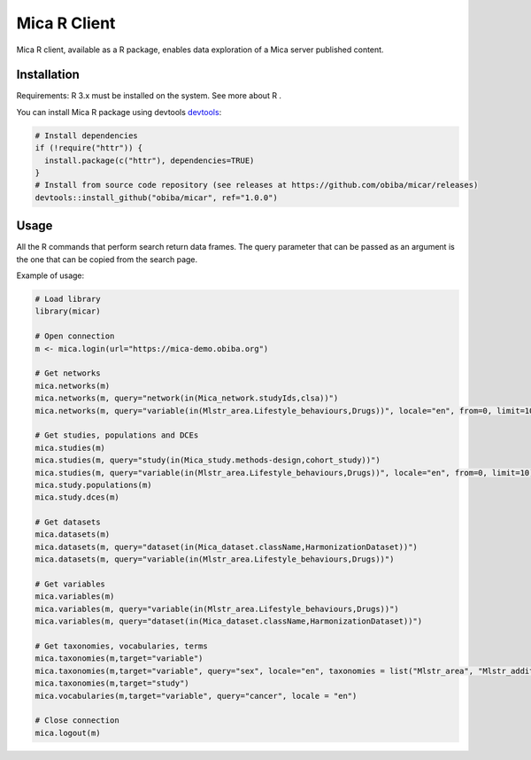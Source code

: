 Mica R Client
#############

Mica R client, available as a R package, enables data exploration of a Mica server published content.

Installation
============

Requirements: R 3.x must be installed on the system. See more about R .

You can install Mica R package using devtools `devtools <https://cran.r-project.org/package=devtools>`_:

.. code-block:: r

  # Install dependencies
  if (!require("httr")) {
    install.package(c("httr"), dependencies=TRUE)
  }
  # Install from source code repository (see releases at https://github.com/obiba/micar/releases)
  devtools::install_github("obiba/micar", ref="1.0.0")

Usage
=====

All the R commands that perform search return data frames. The query parameter that can be passed as an argument is the one that can be
copied from the search page.

Example of usage:

.. code-block:: r

    # Load library
    library(micar)

    # Open connection
    m <- mica.login(url="https://mica-demo.obiba.org")

    # Get networks
    mica.networks(m)
    mica.networks(m, query="network(in(Mica_network.studyIds,clsa))")
    mica.networks(m, query="variable(in(Mlstr_area.Lifestyle_behaviours,Drugs))", locale="en", from=0, limit=10)

    # Get studies, populations and DCEs
    mica.studies(m)
    mica.studies(m, query="study(in(Mica_study.methods-design,cohort_study))")
    mica.studies(m, query="variable(in(Mlstr_area.Lifestyle_behaviours,Drugs))", locale="en", from=0, limit=10)
    mica.study.populations(m)
    mica.study.dces(m)

    # Get datasets
    mica.datasets(m)
    mica.datasets(m, query="dataset(in(Mica_dataset.className,HarmonizationDataset))")
    mica.datasets(m, query="variable(in(Mlstr_area.Lifestyle_behaviours,Drugs))")

    # Get variables
    mica.variables(m)
    mica.variables(m, query="variable(in(Mlstr_area.Lifestyle_behaviours,Drugs))")
    mica.variables(m, query="dataset(in(Mica_dataset.className,HarmonizationDataset))")

    # Get taxonomies, vocabularies, terms
    mica.taxonomies(m,target="variable")
    mica.taxonomies(m,target="variable", query="sex", locale="en", taxonomies = list("Mlstr_area", "Mlstr_additional"))
    mica.taxonomies(m,target="study")
    mica.vocabularies(m,target="variable", query="cancer", locale = "en")

    # Close connection
    mica.logout(m)

